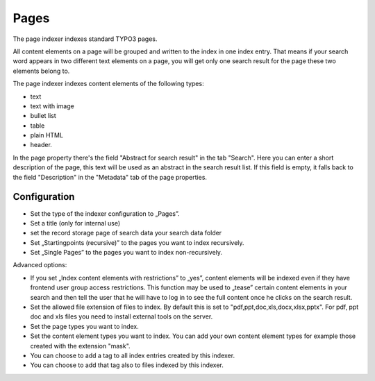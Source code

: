 ﻿.. ==================================================
.. FOR YOUR INFORMATION
.. --------------------------------------------------
.. -*- coding: utf-8 -*- with BOM.

.. _pagesIndexer:

Pages
=====

The page indexer indexes standard TYPO3 pages.

All content elements on a page will be grouped and written to the index in one index entry. That means if your search
word appears in two different text elements on a page, you will get only one search result for the page
these two elements belong to.

The page indexer indexes content elements of the following types:

* text
* text with image
* bullet list
* table
* plain HTML
* header.

In the page property there's the field "Abstract for search result" in the tab "Search". Here you can enter a short
description of the page, this text will be used as an abstract in the search result list. If this field is empty, it
falls back to the field "Description" in the "Metadata" tab of the page properties.

Configuration
-------------
* Set the type of the indexer configuration to „Pages”.
* Set a title (only for internal use)
* set the record storage page of search data your search data folder
* Set „Startingpoints (recursive)” to the pages you want to index recursively.
* Set „Single Pages” to the pages you want to index non-recursively.

Advanced options:

* If you set „Index content elements with restrictions” to „yes”, content elements will be indexed even if they have frontend user group access restrictions. This function may be used to „tease” certain content elements in your search and then tell the user that he will have to log in to see the full content once he clicks on the search result.
* Set the allowed file extension of files to index. By default this is set to "pdf,ppt,doc,xls,docx,xlsx,pptx". For pdf, ppt doc and xls files you need to install external tools on the server.
* Set the page types you want to index.
* Set the content element types you want to index. You can add your own content element types for example those created with the extension "mask".
* You can choose to add a tag to all index entries created by this indexer.
* You can choose to add that tag also to files indexed by this indexer.